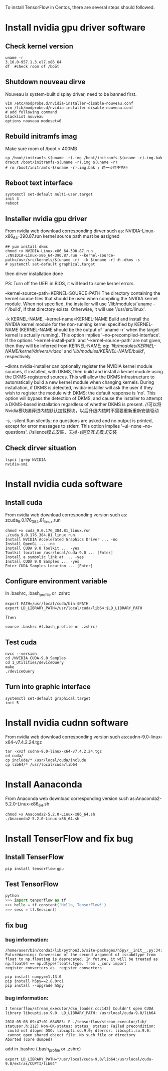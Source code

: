 To install TensorFlow in Centos, there are
several steps should followed.

* Install nvidia gpu driver software
** Check kernel version
#+BEGIN_SRC shell
  uname -r
  3.10.0-957.1.3.el7.x86_64
  df  #check room of /boot
#+END_SRC

** Shutdown nouveau dirve
Nouveau is system-built display driver,
need to be banned first.
#+BEGIN_SRC shell
  vim /etc/modprobe.d/nvidia-installer-disable-nouveau.conf
  vim /lib/modprobe.d/nvidia-installer-disable-nouveau.conf
  # add following command
  blacklist nouveau
  options nouveau modeset=0
#+END_SRC

** Rebuild initramfs imag
Make sure room of /boot > 400MB
#+BEGIN_SRC shell
  cp /boot/initramfs-$(uname -r).img /boot/initramfs-$(uname -r).img.bak
  dracut /boot/initramfs-$(uname -r).img $(uname -r)
  # rm /boot/initramfs-$(uname -r).img.bak ; 这一步可不执行
#+END_SRC

** Reboot text interface
#+BEGIN_SRC shell
  systemctl set-default multi-user.target
  init 3
  reboot
#+END_SRC

** Installer nvidia gpu driver
From nvidia web download corresponding dirver
such as:  NVIDIA-Linux-x86_64-390.87.run
kernel source path must be assigned
#+BEGIN_SRC shell
  ## yum install dkms
  chmod +x NVIDIA-Linux-x86_64-390.87.run
  ./NVIDIA-Linux-x86_64-390.87.run --kernel-source-path=/usr/src/kernels/$(uname -r)  -k $(uname -r) #--dkms -s
  # systemctl set-default graphical.target
#+END_SRC
then dirver installation done

PS:
Turn off the UEFI in BIOS, it will lead to some kernel errors.

--kernel-source-path=KERNEL-SOURCE-PATH
      The directory containing the kernel source files that
      should be used when compiling the NVIDIA kernel module.
      When not specified, the installer will use
      '/lib/modules/`uname -r`/build', if that directory exists.
      Otherwise, it will use '/usr/src/linux'.

-k KERNEL-NAME, --kernel-name=KERNEL-NAME
      Build and install the NVIDIA kernel module for the
      non-running kernel specified by KERNEL-NAME (KERNEL-NAME
      should be the output of `uname -r` when the target kernel
      is actually running).  This option implies
      '--no-precompiled-interface'.  If the options
      '--kernel-install-path' and '--kernel-source-path' are not
      given, then they will be inferred from KERNEL-NAME; eg:
      '/lib/modules/KERNEL-NAME/kernel/drivers/video/' and
      '/lib/modules/KERNEL-NAME/build/', respectively.

--dkms
      nvidia-installer can optionally register the NVIDIA kernel
      module sources, if installed, with DKMS, then build and
      install a kernel module using the DKMS-registered sources.
      This will allow the DKMS infrastructure to automatically
      build a new kernel module when changing kernels.  During
      installation, if DKMS is detected, nvidia-installer will
      ask the user if they wish to register the module with DKMS;
      the default response is 'no'.  This option will bypass the
      detection of DKMS, and cause the installer to attempt a
      DKMS-based installation regardless of whether DKMS is
      present.
      //可以将Nvidia模块编译进内核默认加载模块，以后升级内核时不需要重新重新安装驱动

-s, --silent
      Run silently; no questions are asked and no output is
      printed, except for error messages to stderr.  This option
      implies '--ui=none --no-questions'.
      //silence模式安装，去掉-s是交互式模式安装



** Check dirver situation
#+BEGIN_SRC shell
  lspci |grep NVIDIA
  nvidia-smi
#+END_SRC

* Install nvidia cuda software
** Install cuda
From nvidia web download corresponding version
such as: zcuda_9.0.176_384.81_linux.run
#+BEGIN_SRC shell
  chmod +x cuda_9.0.176_384.81_linux.run
  ./cuda_9.0.176_384.81_linux.run
  Install NVIDIA Accelerated Graphics Driver ... -no
  Install OpenGL ... -no
  Install CUDA 9.0 Toolkit ... -yes
  Toolkit location /usr/local/cuda-9.0 ... [Enter]
  Install a symbolic link at ... -yes
  Install CUDA 9.0 Samples ... -yes
  Enter CUDA Samples Location ... [Enter]
#+END_SRC

** Configure environment variable
In .bashrc, .bash_profile or .zshrc
#+BEGIN_SRC shell
  export PATH=/usr/local/cuda/bin:$PATH
  export LD_LIBRARY_PATH=/usr/local/cuda/lib64:$LD_LIBRARY_PATH
#+END_SRC
Then
#+BEGIN_SRC shell
  source .bashrc #(.bash_profile or .zshrc)
#+END_SRC

** Test cuda
#+BEGIN_SRC shell
  nvcc --version
  cd /NVIDIA_CUDA-9.0_Samples
  cd 1_Utilities/deviceQuery
  make
  ./deviceQuery
#+END_SRC

** Turn into graphic interface
#+BEGIN_SRC shell
  systemctl set-default graphical.target
  init 5
#+END_SRC

* Install nvidia cudnn software
From nvidia web download corresponding version
such as:cudnn-9.0-linux-x64-v7.4.2.24.tgz
#+BEGIN_SRC shell
  tar -xvzf cudnn-9.0-linux-x64-v7.4.2.24.tgz
  cd cuda/
  cp include/* /usr/local/cuda/include
  cp lib64/* /usr/local/cuda/lib64
#+END_SRC

* Install Aanaconda
From Anaconda web download corresponding version
such as:Anaconda2-5.2.0-Linux-x86_64.sh
#+BEGIN_SRC shell
  chmod +x Anaconda2-5.2.0-Linux-x86_64.sh
  ./Anaconda2-5.2.0-Linux-x86_64.sh
#+END_SRC

* Install TenserFlow and fix bug
** Install TenserFlow
#+BEGIN_SRC shell
  pip install tensorflow-gpu
#+END_SRC

** Test TensorFlow
#+BEGIN_SRC python
python
>>> import tensorflow as tf
>>> hello = tf.constant('Hello, TensorFlow!')
>>> sess = tf.Session()
#+END_SRC

** fix bug

*** bug imformation:
#+BEGIN_SRC
 /home/user/bin/conda3/lib/python3.6/site-packages/h5py/__init__.py:34:
 FutureWarning: Conversion of the second argument of issubdtype from
 float to np.floating is deprecated. In future, it will be treated as
 np.float64 == np.dtype(float).type. from ._conv import
 register_converters as _register_converters
#+END_SRC

#+BEGIN_SRC shell
  pip install numpy==1.13.0
  pip install h5py==2.8.0rc1
  pip install --upgrade h5py
#+END_SRC

*** bug imformation:
#+BEGIN_SRC
I tensorflow/stream_executor/dso_loader.cc:142] Couldn't open CUDA
library libcupti.so.9.0. LD_LIBRARY_PATH: /usr/local/cuda-9.0/lib64

2018-05-08 09:47:01.684585: F ./tensorflow/stream_executor/lib/
statusor.h:212] Non-OK-status: status_ status: Failed precondition:
 could not dlopen DSO: libcupti.so.9.0; dlerror: libcupti.so.9.0:
 cannot open shared object file: No such file or directory
Aborted (core dumped)
#+END_SRC

add in .bashrc (.bash_profile or .zshrc)
#+BEGIN_SRC shell
  export LD_LIBRARY_PATH="/usr/local/cuda-9.0/lib64:/usr/local/cuda-9.0/extras/CUPTI/lib64"
#+END_SRC
